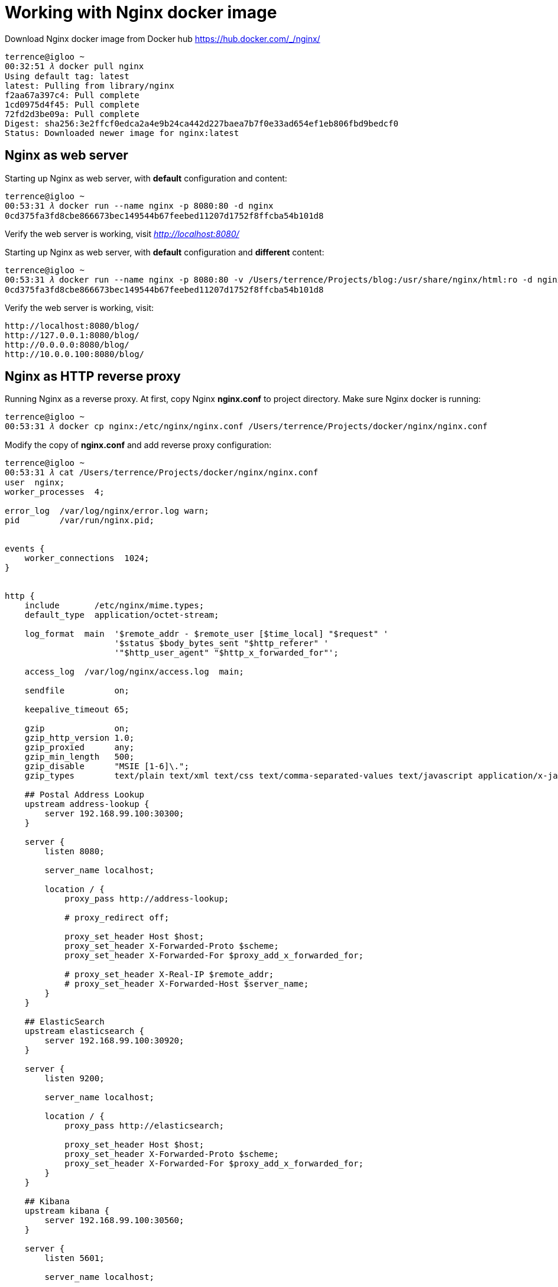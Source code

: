 Working with Nginx docker image
===============================

Download Nginx docker image from Docker hub https://hub.docker.com/_/nginx/

[source.console]
----
terrence@igloo ~
00:32:51 𝜆 docker pull nginx
Using default tag: latest
latest: Pulling from library/nginx
f2aa67a397c4: Pull complete
1cd0975d4f45: Pull complete
72fd2d3be09a: Pull complete
Digest: sha256:3e2ffcf0edca2a4e9b24ca442d227baea7b7f0e33ad654ef1eb806fbd9bedcf0
Status: Downloaded newer image for nginx:latest
----


Nginx as web server
-------------------

Starting up Nginx as web server, with **default** configuration and content:

[source.console]
----
terrence@igloo ~
00:53:31 𝜆 docker run --name nginx -p 8080:80 -d nginx
0cd375fa3fd8cbe866673bec149544b67feebed11207d1752f8ffcba54b101d8
----

Verify the web server is working, visit _http://localhost:8080/_

Starting up Nginx as web server, with **default** configuration and **different** content:

[source.console]
----
terrence@igloo ~
00:53:31 𝜆 docker run --name nginx -p 8080:80 -v /Users/terrence/Projects/blog:/usr/share/nginx/html:ro -d nginx
0cd375fa3fd8cbe866673bec149544b67feebed11207d1752f8ffcba54b101d8
----

Verify the web server is working, visit:

    http://localhost:8080/blog/
    http://127.0.0.1:8080/blog/
    http://0.0.0.0:8080/blog/
    http://10.0.0.100:8080/blog/


Nginx as HTTP reverse proxy
---------------------------

Running Nginx as a reverse proxy. At first, copy Nginx **nginx.conf** to project directory. Make sure Nginx docker is running:

[source.console]
----
terrence@igloo ~
00:53:31 𝜆 docker cp nginx:/etc/nginx/nginx.conf /Users/terrence/Projects/docker/nginx/nginx.conf
----

Modify the copy of **nginx.conf** and add reverse proxy configuration:

[source.console]
----
terrence@igloo ~
00:53:31 𝜆 cat /Users/terrence/Projects/docker/nginx/nginx.conf
user  nginx;
worker_processes  4;

error_log  /var/log/nginx/error.log warn;
pid        /var/run/nginx.pid;


events {
    worker_connections  1024;
}


http {
    include       /etc/nginx/mime.types;
    default_type  application/octet-stream;

    log_format  main  '$remote_addr - $remote_user [$time_local] "$request" '
                      '$status $body_bytes_sent "$http_referer" '
                      '"$http_user_agent" "$http_x_forwarded_for"';

    access_log  /var/log/nginx/access.log  main;

    sendfile          on;

    keepalive_timeout 65;

    gzip              on;
    gzip_http_version 1.0;
    gzip_proxied      any;
    gzip_min_length   500;
    gzip_disable      "MSIE [1-6]\.";
    gzip_types        text/plain text/xml text/css text/comma-separated-values text/javascript application/x-javascript application/atom+xml;

    ## Postal Address Lookup 
    upstream address-lookup {
        server 192.168.99.100:30300;
    }

    server {
        listen 8080;

        server_name localhost;

        location / {
            proxy_pass http://address-lookup;

            # proxy_redirect off;

            proxy_set_header Host $host;
            proxy_set_header X-Forwarded-Proto $scheme;
            proxy_set_header X-Forwarded-For $proxy_add_x_forwarded_for;

            # proxy_set_header X-Real-IP $remote_addr;
            # proxy_set_header X-Forwarded-Host $server_name;
        }
    }

    ## ElasticSearch
    upstream elasticsearch {
        server 192.168.99.100:30920;
    }

    server {
        listen 9200;

        server_name localhost;

        location / {
            proxy_pass http://elasticsearch;

            proxy_set_header Host $host;
            proxy_set_header X-Forwarded-Proto $scheme;
            proxy_set_header X-Forwarded-For $proxy_add_x_forwarded_for;
        }
    }

    ## Kibana
    upstream kibana {
        server 192.168.99.100:30560;
    }

    server {
        listen 5601;

        server_name localhost;

        location / {
            proxy_pass http://kibana;

            proxy_set_header Host $host;
            proxy_set_header X-Forwarded-Proto $scheme;
            proxy_set_header X-Forwarded-For $proxy_add_x_forwarded_for;
        }
    }

}
----

Node.js application is currently runs on 10.0.0.100:3000. Start Nginx in Docker:

[source.console]
----
terrence@igloo ~
00:53:31 𝜆 docker run --name nginx -p 8080:8080 -p 9200:9200 -p 5601:5601 -v /Users/terrence/Projects/docker/nginx/nginx.conf:/etc/nginx/nginx.conf:ro -d nginx
----

Verify the web server is working, visit _http://localhost:8080/_

Browser ElasticSearch contents at _http://localhost:9200/_

Browser Kibana contents at _http://localhost:5601/_

Change nginx.conf file and restart Nginx docker:

[source.console]
----
terrence@igloo ~
00:53:31 𝜆 docker restart nginx
nginx
----


References
----------

- About Using Docker Config, https://medium.com/lucjuggery/about-using-docker-config-e967d4a74b83